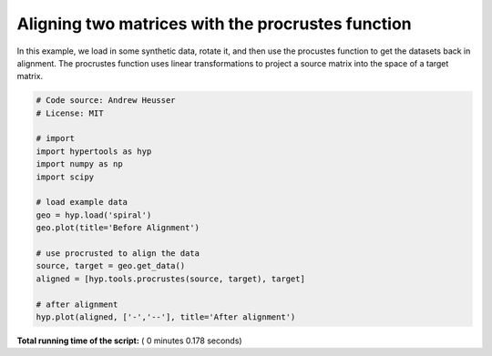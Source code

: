 

.. _sphx_glr_auto_examples_plot_procrustes.py:


=============================
Aligning two matrices with the procrustes function
=============================

In this example, we load in some synthetic data, rotate it, and then use the
procustes function to get the datasets back in alignment.  The procrustes
function uses linear transformations to project a source matrix into the
space of a target matrix.




.. rst-class:: sphx-glr-horizontal


    *

      .. image:: /auto_examples/images/sphx_glr_plot_procrustes_001.png
            :scale: 47

    *

      .. image:: /auto_examples/images/sphx_glr_plot_procrustes_002.png
            :scale: 47





.. code-block:: python


    # Code source: Andrew Heusser
    # License: MIT

    # import
    import hypertools as hyp
    import numpy as np
    import scipy

    # load example data
    geo = hyp.load('spiral')
    geo.plot(title='Before Alignment')

    # use procrusted to align the data
    source, target = geo.get_data()
    aligned = [hyp.tools.procrustes(source, target), target]

    # after alignment
    hyp.plot(aligned, ['-','--'], title='After alignment')

**Total running time of the script:** ( 0 minutes  0.178 seconds)



.. only :: html

 .. container:: sphx-glr-footer


  .. container:: sphx-glr-download

     :download:`Download Python source code: plot_procrustes.py <plot_procrustes.py>`



  .. container:: sphx-glr-download

     :download:`Download Jupyter notebook: plot_procrustes.ipynb <plot_procrustes.ipynb>`


.. only:: html

 .. rst-class:: sphx-glr-signature

    `Gallery generated by Sphinx-Gallery <https://sphinx-gallery.readthedocs.io>`_
